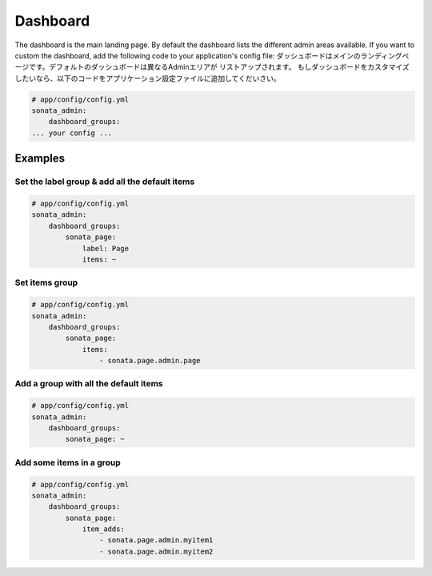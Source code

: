 Dashboard
=========

The dashboard is the main landing page. By default the dashboard lists the
different admin areas available.
If you want to custom the dashboard, add the following code to your
application's config file:
ダッシュボードはメインのランディングページです。デフォルトのダッシュボードは異なるAdminエリアが
リストアップされます。
もしダッシュボードをカスタマイズしたいなら、以下のコードをアプリケーション設定ファイルに追加してくだいさい。

.. code-block:: yaml

    # app/config/config.yml
    sonata_admin:
        dashboard_groups:
    ... your config ...


Examples
--------

Set the label group & add all the default items
^^^^^^^^^^^^^^^^^^^^^^^^^^^^^^^^^^^^^^^^^^^^^^^

.. code-block:: yaml

    # app/config/config.yml
    sonata_admin:
        dashboard_groups:
            sonata_page:
                label: Page
                items: ~

Set items group
^^^^^^^^^^^^^^^

.. code-block:: yaml

    # app/config/config.yml
    sonata_admin:
        dashboard_groups:
            sonata_page:
                items:
                    - sonata.page.admin.page

Add a group with all the default items
^^^^^^^^^^^^^^^^^^^^^^^^^^^^^^^^^^^^^^

.. code-block:: yaml

    # app/config/config.yml
    sonata_admin:
        dashboard_groups:
            sonata_page: ~

Add some items in a group
^^^^^^^^^^^^^^^^^^^^^^^^^

.. code-block:: yaml

    # app/config/config.yml
    sonata_admin:
        dashboard_groups:
            sonata_page:
                item_adds:
                    - sonata.page.admin.myitem1
                    - sonata.page.admin.myitem2





.. image:: ../images/dashboard.png
           :alt: Dashboard
           :width: 200
